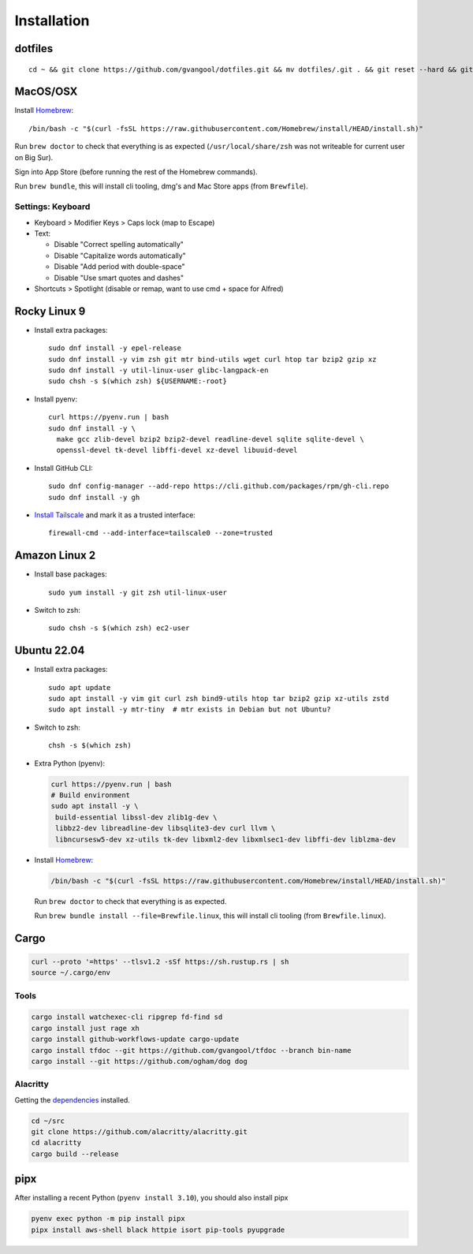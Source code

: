 Installation
============
dotfiles
--------
::

  cd ~ && git clone https://github.com/gvangool/dotfiles.git && mv dotfiles/.git . && git reset --hard && git submodule update --init --recursive

MacOS/OSX
---------
Install `Homebrew <https://brew.sh/>`__::

  /bin/bash -c "$(curl -fsSL https://raw.githubusercontent.com/Homebrew/install/HEAD/install.sh)"

Run ``brew doctor`` to check that everything is as expected
(``/usr/local/share/zsh`` was not writeable for current user on Big Sur).

Sign into App Store (before running the rest of the Homebrew commands).

Run ``brew bundle``, this will install cli tooling, dmg's and Mac Store apps
(from ``Brewfile``).

Settings: Keyboard
~~~~~~~~~~~~~~~~~~
- Keyboard > Modifier Keys > Caps lock (map to Escape)
- Text:

  - Disable "Correct spelling automatically"
  - Disable "Capitalize words automatically"
  - Disable "Add period with double-space"
  - Disable "Use smart quotes and dashes"
- Shortcuts > Spotlight (disable or remap, want to use cmd + space for Alfred)

Rocky Linux 9
-------------
- Install extra packages::

    sudo dnf install -y epel-release
    sudo dnf install -y vim zsh git mtr bind-utils wget curl htop tar bzip2 gzip xz
    sudo dnf install -y util-linux-user glibc-langpack-en
    sudo chsh -s $(which zsh) ${USERNAME:-root}
- Install pyenv::

    curl https://pyenv.run | bash
    sudo dnf install -y \
      make gcc zlib-devel bzip2 bzip2-devel readline-devel sqlite sqlite-devel \
      openssl-devel tk-devel libffi-devel xz-devel libuuid-devel
- Install GitHub CLI::

    sudo dnf config-manager --add-repo https://cli.github.com/packages/rpm/gh-cli.repo
    sudo dnf install -y gh
- `Install Tailscale <https://pkgs.tailscale.com/stable/#rhel-9>`_ and mark it
  as a trusted interface::

    firewall-cmd --add-interface=tailscale0 --zone=trusted


Amazon Linux 2
--------------
- Install base packages::

    sudo yum install -y git zsh util-linux-user

- Switch to zsh::

    sudo chsh -s $(which zsh) ec2-user


Ubuntu 22.04
------------
- Install extra packages::

    sudo apt update
    sudo apt install -y vim git curl zsh bind9-utils htop tar bzip2 gzip xz-utils zstd
    sudo apt install -y mtr-tiny  # mtr exists in Debian but not Ubuntu?
- Switch to zsh::

    chsh -s $(which zsh)
- Extra Python (pyenv):

  .. code-block:: bash

     curl https://pyenv.run | bash
     # Build environment
     sudo apt install -y \
      build-essential libssl-dev zlib1g-dev \
      libbz2-dev libreadline-dev libsqlite3-dev curl llvm \
      libncursesw5-dev xz-utils tk-dev libxml2-dev libxmlsec1-dev libffi-dev liblzma-dev
- Install `Homebrew <https://brew.sh/>`__:

  .. code-block:: bash

    /bin/bash -c "$(curl -fsSL https://raw.githubusercontent.com/Homebrew/install/HEAD/install.sh)"

  Run ``brew doctor`` to check that everything is as expected.

  Run ``brew bundle install --file=Brewfile.linux``, this will install cli tooling (from ``Brewfile.linux``).


Cargo
-----
.. code-block:: bash

   curl --proto '=https' --tlsv1.2 -sSf https://sh.rustup.rs | sh
   source ~/.cargo/env

Tools
~~~~~
.. code-block:: bash

   cargo install watchexec-cli ripgrep fd-find sd
   cargo install just rage xh
   cargo install github-workflows-update cargo-update
   cargo install tfdoc --git https://github.com/gvangool/tfdoc --branch bin-name
   cargo install --git https://github.com/ogham/dog dog

Alacritty
~~~~~~~~~
Getting the `dependencies
<https://github.com/alacritty/alacritty/blob/master/INSTALL.md#dependencies>`__ installed.

.. code-block:: bash

    cd ~/src
    git clone https://github.com/alacritty/alacritty.git
    cd alacritty
    cargo build --release

pipx
----
After installing a recent Python (``pyenv install 3.10``), you should also
install pipx

.. code-block:: bash

    pyenv exec python -m pip install pipx
    pipx install aws-shell black httpie isort pip-tools pyupgrade

